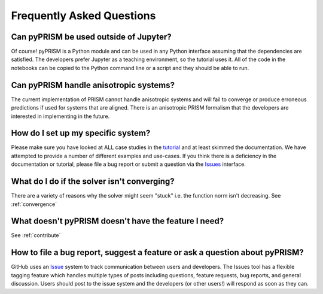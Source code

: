 .. _faqs:

Frequently Asked Questions
===========================

Can pyPRISM be used outside of Jupyter? 
---------------------------------------
Of course! pyPRISM is a Python module and can be used in any Python
interface assuming that the dependencies are satisfied. The developers
prefer Jupyter as a teaching environment, so the tutorial uses it. All of
the code in the notebooks can be copied to the Python command line or a
script and they should be able to run.
 
Can pyPRISM handle anisotropic systems?
---------------------------------------
The current implementation of PRISM cannot handle anisotropic systems and
will fail to converge or produce erroneous predictions if used for systems
that are aligned. There is an anisotropic PRISM formalism that the
developers are interested in implementing in the future.

How do I set up my specific system?
-----------------------------------
Please make sure you have looked at ALL case studies in the `tutorial
<https://github.com/usnistgov/pyPRISM_tutorial>`_ and at least skimmed
the documentation. We have attempted to provide a number of different
examples and use-cases. If you think there is a deficiency in the
documentation or tutorial, please file a bug report or submit a question
via the `Issues <https://github.com/usnistgov/pyPRISM/issues>`_
interface.

What do I do if the solver isn't converging? 
--------------------------------------------
There are a variety of reasons why the solver might seem "stuck" i.e. the
function norm isn't decreasing. See :ref:`convergence`

What doesn't pyPRISM doesn't have the feature I need?
-----------------------------------------------------
See :ref:`contribute`

How to file a bug report, suggest a feature or ask a question about pyPRISM?
----------------------------------------------------------------------------
GitHub uses an `Issue <https://github.com/usnistgov/pyPRISM/issues>`_ system to track communication between users and developers. The Issues tool has a flexible tagging feature which handles multiple types of posts including questions, feature requests, bug reports, and general discussion. Users should post to the issue system and the developers (or other users!) will respond as soon as they can.
